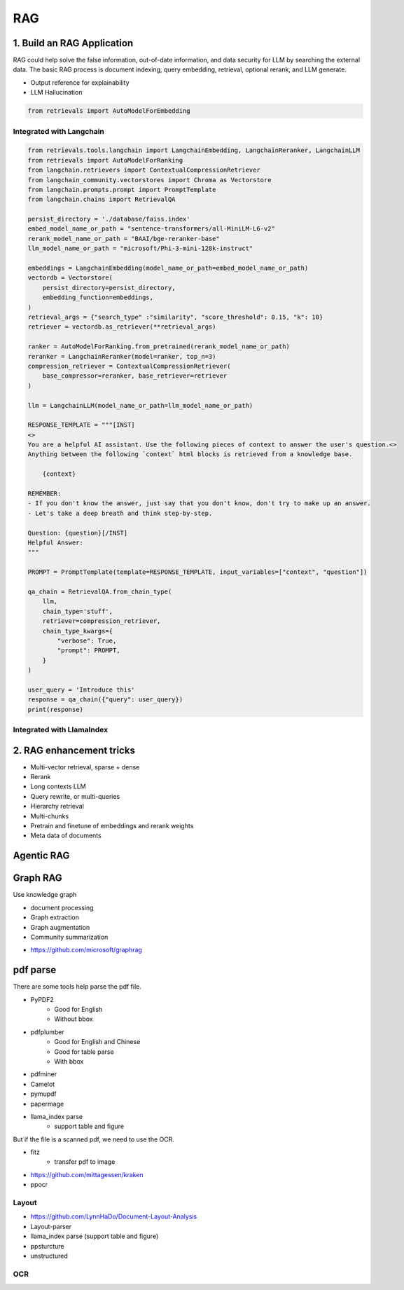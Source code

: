 RAG
=========

.. _rag:

1. Build an RAG Application
-------------------------------

RAG could help solve the false information, out-of-date information, and data security for LLM by searching the external data.
The basic RAG process is document indexing, query embedding, retrieval, optional rerank, and LLM generate.

* Output reference for explainability
* LLM Hallucination

.. code-block:: python

    from retrievals import AutoModelForEmbedding


Integrated with Langchain
~~~~~~~~~~~~~~~~~~~~~~~~~~~~~

.. image:: https://colab.research.google.com/assets/colab-badge.svg
    :target: https://colab.research.google.com/drive/1fJC-8er-a4NRkdJkwWr4On7lGt9rAO4P?usp=sharing
    :alt: Open In Colab


.. code-block:: python

    from retrievals.tools.langchain import LangchainEmbedding, LangchainReranker, LangchainLLM
    from retrievals import AutoModelForRanking
    from langchain.retrievers import ContextualCompressionRetriever
    from langchain_community.vectorstores import Chroma as Vectorstore
    from langchain.prompts.prompt import PromptTemplate
    from langchain.chains import RetrievalQA

    persist_directory = './database/faiss.index'
    embed_model_name_or_path = "sentence-transformers/all-MiniLM-L6-v2"
    rerank_model_name_or_path = "BAAI/bge-reranker-base"
    llm_model_name_or_path = "microsoft/Phi-3-mini-128k-instruct"

    embeddings = LangchainEmbedding(model_name_or_path=embed_model_name_or_path)
    vectordb = Vectorstore(
        persist_directory=persist_directory,
        embedding_function=embeddings,
    )
    retrieval_args = {"search_type" :"similarity", "score_threshold": 0.15, "k": 10}
    retriever = vectordb.as_retriever(**retrieval_args)

    ranker = AutoModelForRanking.from_pretrained(rerank_model_name_or_path)
    reranker = LangchainReranker(model=ranker, top_n=3)
    compression_retriever = ContextualCompressionRetriever(
        base_compressor=reranker, base_retriever=retriever
    )

    llm = LangchainLLM(model_name_or_path=llm_model_name_or_path)

    RESPONSE_TEMPLATE = """[INST]
    <>
    You are a helpful AI assistant. Use the following pieces of context to answer the user's question.<>
    Anything between the following `context` html blocks is retrieved from a knowledge base.

        {context}

    REMEMBER:
    - If you don't know the answer, just say that you don't know, don't try to make up an answer.
    - Let's take a deep breath and think step-by-step.

    Question: {question}[/INST]
    Helpful Answer:
    """

    PROMPT = PromptTemplate(template=RESPONSE_TEMPLATE, input_variables=["context", "question"])

    qa_chain = RetrievalQA.from_chain_type(
        llm,
        chain_type='stuff',
        retriever=compression_retriever,
        chain_type_kwargs={
            "verbose": True,
            "prompt": PROMPT,
        }
    )

    user_query = 'Introduce this'
    response = qa_chain({"query": user_query})
    print(response)


Integrated with LlamaIndex
~~~~~~~~~~~~~~~~~~~~~~~~~~~~~~~~~



2. RAG enhancement tricks
----------------------------------

* Multi-vector retrieval, sparse + dense
* Rerank
* Long contexts LLM
* Query rewrite, or multi-queries
* Hierarchy retrieval
* Multi-chunks
* Pretrain and finetune of embeddings and rerank weights
* Meta data of documents


Agentic RAG
---------------------


Graph RAG
-------------------

Use knowledge graph

* document processing
* Graph extraction
* Graph augmentation
* Community summarization

- https://github.com/microsoft/graphrag



pdf parse
--------------

There are some tools help parse the pdf file.

* PyPDF2
    - Good for English
    - Without bbox
* pdfplumber
    - Good for English and Chinese
    - Good for table parse
    - With bbox
* pdfminer
* Camelot
* pymupdf
* papermage
* llama_index parse
    - support table and figure


But if the file is a scanned pdf, we need to use the OCR.

* fitz
    - transfer pdf to image
* https://github.com/mittagessen/kraken
* ppocr


Layout
~~~~~~~~~~~~~~~~~

* https://github.com/LynnHaDo/Document-Layout-Analysis
* Layout-parser
* llama_index parse (support table and figure)
* ppsturcture
* unstructured


OCR
~~~~~~~~~~~~~~

.. code-block:: python
